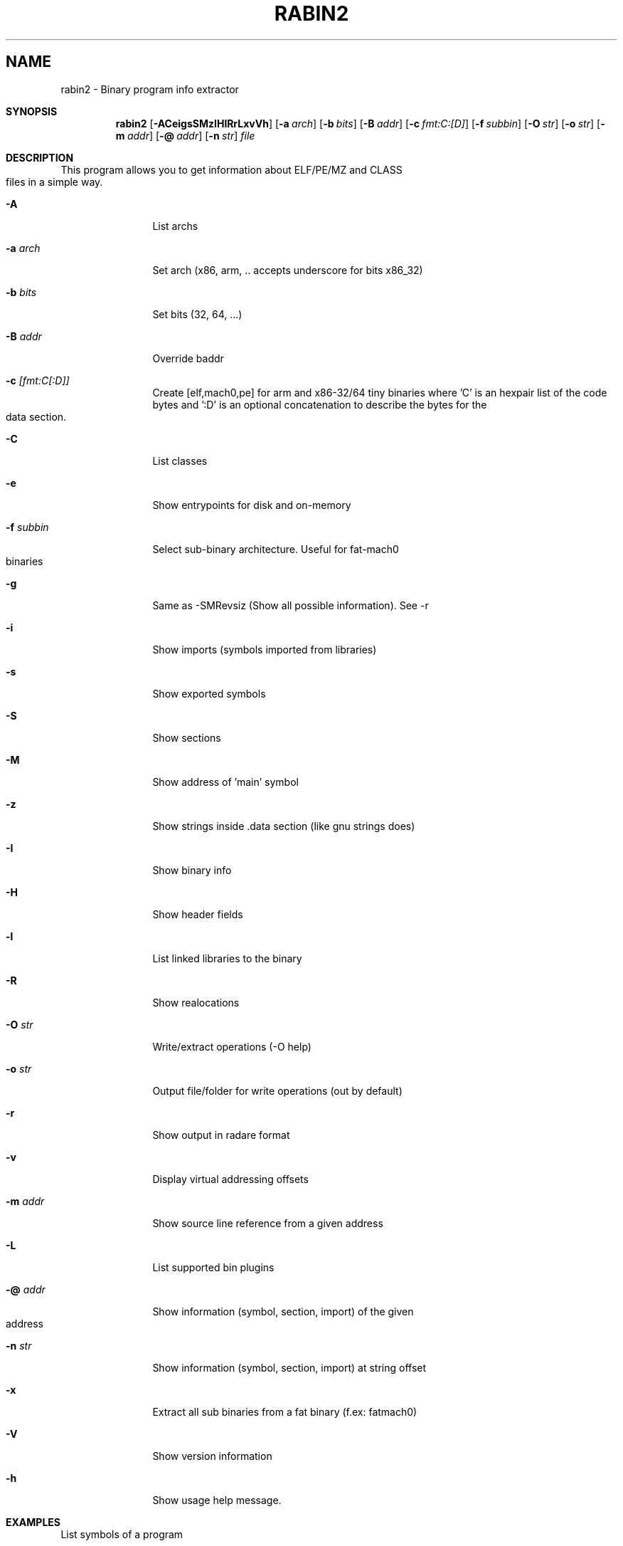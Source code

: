 .TH RABIN2 1
.SH NAME
rabin2 \- Binary program info extractor
.Dd Nov 11, 2013
.Pp
.Sh SYNOPSIS
.Nm rabin2
.Op Fl ACeigsSMzIHlRrLxvVh
.Op Fl a Ar arch
.Op Fl b Ar bits
.Op Fl B Ar addr
.Op Fl c Ar fmt:C:[D]
.Op Fl f Ar subbin
.Op Fl O Ar str
.Op Fl o Ar str
.Op Fl m Ar addr
.Op Fl @ Ar addr
.Op Fl n Ar str
.Ar file
.Sh DESCRIPTION
This program allows you to get information about ELF/PE/MZ and CLASS files in a simple way.
.Bl -tag -width Fl
.It Fl A
List archs
.It Fl a Ar arch
Set arch (x86, arm, .. accepts underscore for bits x86_32)
.It Fl b Ar bits
Set bits (32, 64, ...)
.It Fl B Ar addr
Override baddr
.It Fl c Ar [fmt:C[:D]]
Create [elf,mach0,pe] for arm and x86-32/64 tiny binaries where 'C' is an hexpair list of the code bytes and ':D' is an optional concatenation to describe the bytes for the data section.
.It Fl C
List classes
.It Fl e
Show entrypoints for disk and on-memory
.It Fl f Ar subbin
Select sub-binary architecture. Useful for fat-mach0 binaries
.It Fl g
Same as \-SMRevsiz (Show all possible information). See \-r
.It Fl i
Show imports (symbols imported from libraries)
.It Fl s
Show exported symbols
.It Fl S
Show sections
.It Fl M
Show address of 'main' symbol
.It Fl z
Show strings inside .data section (like gnu strings does)
.It Fl I
Show binary info
.It Fl H
Show header fields
.It Fl l
List linked libraries to the binary
.It Fl R
Show realocations
.It Fl O Ar str
Write/extract operations (\-O help)
.It Fl o Ar str
Output file/folder for write operations (out by default)
.It Fl r
Show output in radare format
.It Fl v
Display virtual addressing offsets
.It Fl m Ar addr
Show source line reference from a given address
.It Fl L
List supported bin plugins
.It Fl @ Ar addr
Show information (symbol, section, import) of the given address
.It Fl n Ar str
Show information (symbol, section, import) at string offset
.It Fl x
Extract all sub binaries from a fat binary (f.ex: fatmach0)
.It Fl V
Show version information
.It Fl h
Show usage help message.
.El
.Sh EXAMPLES
.Pp
List symbols of a program
.Pp
  $ rabin2 \-s a.out
.Pp
Get offset of symbol
.Pp
  $ rabin2 \-n _main a.out
.Pp
Get entrypoint
.Pp
  $ rabin2 \-e a.out
.Pp
Load symbols and imports from radare
.Pp
  .!rabin2 \-vrsi a.out
.Sh SEE ALSO
.Pp
.Xr rahash2(1) ,
.Xr rafind2(1) ,
.Xr radare2(1) ,
.Xr radiff2(1) ,
.Xr rasm2(1) ,
.Xr rax2(1) ,
.Xr rsc2(1) ,
.Xr ragg2(1) ,
.Xr rarun2(1) ,
.Sh AUTHORS
.Pp
Written by pancake <pancake@nopcode.org>.
